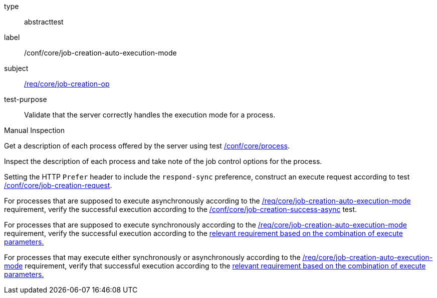 [[ats_core_job-creation-auto-execution-mode]]
[requirement]
====
[%metadata]
type:: abstracttest
label:: /conf/core/job-creation-auto-execution-mode
subject:: <<req_core_job-creation-op,/req/core/job-creation-op>>
test-purpose:: Validate that the server correctly handles the execution mode for a process.

[.component,class=test method type]
--
Manual Inspection
--

[.component,class=test method]
=====
[.component,class=step]
--
Get a description of each process offered by the server using test <<ats_core_process,/conf/core/process>>.
--

[.component,class=step]
--
Inspect the description of each process and take note of the job control options for the process.
--

[.component,class=step]
--
Setting the HTTP `Prefer` header to include the `respond-sync` preference, construct an execute request according to test <<ats_core_job-creation-request,/conf/core/job-creation-request>>.
--

[.component,class=step]
--
For processes that are supposed to execute asynchronously according to the <<req_core_job-creation-auto-execution-mode,/req/core/job-creation-auto-execution-mode>> requirement, verify the successful execution according to the <<ats_core_job-creation-success-async,/conf/core/job-creation-success-async>> test.
--

[.component,class=step]
--
For processes that are supposed to execute synchronously according to the <<req_core_job-creation-auto-execution-mode,/req/core/job-creation-auto-execution-mode>> requirement, verify the successful execution according to the <<ats-job-creation-success-sync,relevant requirement based on the combination of execute parameters.>>
--

[.component,class=step]
--
For processes that may execute either synchronously or asynchronously according to the <<req_core_job-creation-auto-execution-mode,/req/core/job-creation-auto-execution-mode>> requirement, verify that successful execution according to the <<ats-job-creation-success-sync,relevant requirement based on the combination of execute parameters.>>
--
=====
====